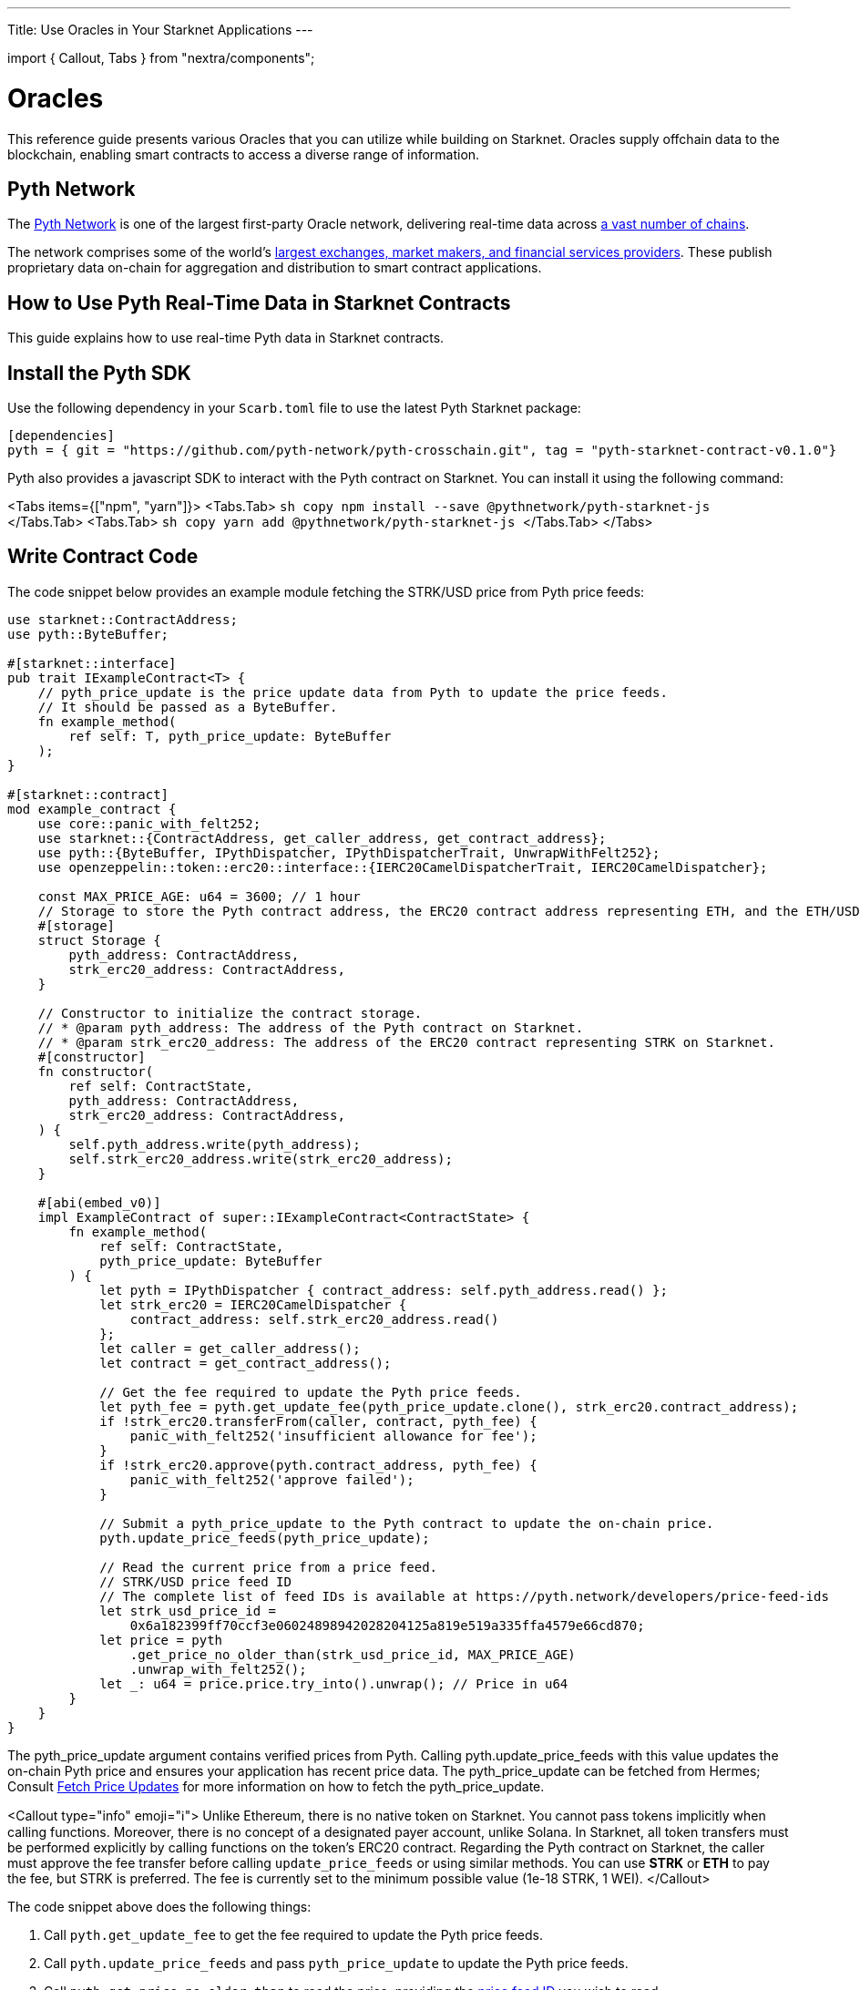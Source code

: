 ---
Title: Use Oracles in Your Starknet Applications
---

import { Callout, Tabs } from "nextra/components";

# Oracles  
This reference guide presents various Oracles that you can utilize while building on Starknet. Oracles supply offchain data to the blockchain, enabling smart contracts to access a diverse range of information.

## Pyth Network

The link:https://pyth.network/[Pyth Network] is one of the largest first-party Oracle network, delivering real-time data across link:https://docs.pyth.network/price-feeds/contract-addresses[a vast number of chains].

The network comprises some of the world’s link:https://pyth.network/publishers[largest exchanges, market makers, and financial services providers]. These publish proprietary data on-chain for aggregation and distribution to smart contract applications. 

## How to Use Pyth Real-Time Data in Starknet Contracts

This guide explains how to use real-time Pyth data in Starknet contracts.

## Install the Pyth SDK

Use the following dependency in your `Scarb.toml` file to use the latest Pyth Starknet package:

```toml copy
[dependencies]
pyth = { git = "https://github.com/pyth-network/pyth-crosschain.git", tag = "pyth-starknet-contract-v0.1.0"}
```

Pyth also provides a javascript SDK to interact with the Pyth contract on Starknet. You can install it using the following command:

<Tabs items={["npm", "yarn"]}>
  <Tabs.Tab>
    ```sh copy
    npm install --save @pythnetwork/pyth-starknet-js
    ```
  </Tabs.Tab>
  <Tabs.Tab>
  ```sh copy
  yarn add @pythnetwork/pyth-starknet-js
  ```
  </Tabs.Tab>
</Tabs>

## Write Contract Code

The code snippet below provides an example module fetching the STRK/USD price from Pyth price feeds:

```cairo {2,17,47,55,64,71-73} copy
use starknet::ContractAddress;
use pyth::ByteBuffer;

#[starknet::interface]
pub trait IExampleContract<T> {
    // pyth_price_update is the price update data from Pyth to update the price feeds.
    // It should be passed as a ByteBuffer.
    fn example_method(
        ref self: T, pyth_price_update: ByteBuffer
    );
}

#[starknet::contract]
mod example_contract {
    use core::panic_with_felt252;
    use starknet::{ContractAddress, get_caller_address, get_contract_address};
    use pyth::{ByteBuffer, IPythDispatcher, IPythDispatcherTrait, UnwrapWithFelt252};
    use openzeppelin::token::erc20::interface::{IERC20CamelDispatcherTrait, IERC20CamelDispatcher};

    const MAX_PRICE_AGE: u64 = 3600; // 1 hour
    // Storage to store the Pyth contract address, the ERC20 contract address representing ETH, and the ETH/USD price feed ID.
    #[storage]
    struct Storage {
        pyth_address: ContractAddress,
        strk_erc20_address: ContractAddress,
    }

    // Constructor to initialize the contract storage.
    // * @param pyth_address: The address of the Pyth contract on Starknet.
    // * @param strk_erc20_address: The address of the ERC20 contract representing STRK on Starknet.
    #[constructor]
    fn constructor(
        ref self: ContractState,
        pyth_address: ContractAddress,
        strk_erc20_address: ContractAddress,
    ) {
        self.pyth_address.write(pyth_address);
        self.strk_erc20_address.write(strk_erc20_address);
    }

    #[abi(embed_v0)]
    impl ExampleContract of super::IExampleContract<ContractState> {
        fn example_method(
            ref self: ContractState,
            pyth_price_update: ByteBuffer
        ) {
            let pyth = IPythDispatcher { contract_address: self.pyth_address.read() };
            let strk_erc20 = IERC20CamelDispatcher {
                contract_address: self.strk_erc20_address.read()
            };
            let caller = get_caller_address();
            let contract = get_contract_address();

            // Get the fee required to update the Pyth price feeds.
            let pyth_fee = pyth.get_update_fee(pyth_price_update.clone(), strk_erc20.contract_address);
            if !strk_erc20.transferFrom(caller, contract, pyth_fee) {
                panic_with_felt252('insufficient allowance for fee');
            }
            if !strk_erc20.approve(pyth.contract_address, pyth_fee) {
                panic_with_felt252('approve failed');
            }

            // Submit a pyth_price_update to the Pyth contract to update the on-chain price.
            pyth.update_price_feeds(pyth_price_update);

            // Read the current price from a price feed.
            // STRK/USD price feed ID
            // The complete list of feed IDs is available at https://pyth.network/developers/price-feed-ids
            let strk_usd_price_id =
                0x6a182399ff70ccf3e06024898942028204125a819e519a335ffa4579e66cd870;
            let price = pyth
                .get_price_no_older_than(strk_usd_price_id, MAX_PRICE_AGE)
                .unwrap_with_felt252();
            let _: u64 = price.price.try_into().unwrap(); // Price in u64
        }
    }
}
```

The pyth_price_update argument contains verified prices from Pyth.
Calling pyth.update_price_feeds with this value updates the on-chain Pyth price and ensures your application has recent price data.
The pyth_price_update can be fetched from Hermes; Consult link:https://docs.pyth.network/price-feeds/fetch-price-updates[Fetch Price Updates] for more information on how to fetch the pyth_price_update.

<Callout type="info" emoji="ℹ️">
  Unlike Ethereum, there is no native token on Starknet. You cannot pass tokens
  implicitly when calling functions. Moreover, there is no concept of a
  designated payer account, unlike Solana. In Starknet, all token transfers must
  be performed explicitly by calling functions on the token's ERC20 contract.
  Regarding the Pyth contract on Starknet, the caller must approve the fee
  transfer before calling `update_price_feeds` or using similar methods. You can
  use **STRK** or **ETH** to pay the fee, but STRK is preferred. The fee is
  currently set to the minimum possible value (1e-18 STRK, 1 WEI).
</Callout>

The code snippet above does the following things:

1. Call `pyth.get_update_fee` to get the fee required to update the Pyth price feeds.
1. Call `pyth.update_price_feeds` and pass `pyth_price_update` to update the Pyth price feeds.
1. Call `pyth.get_price_no_older_than` to read the price, providing the link:https://pyth.network/developers/price-feed-ids[price feed ID] you wish to read.

### Write Client Code

The code snippet below provides an example of how to fetch price updates and convert to `ByteBuffer` for Starknet using the `pyth-starknet-js` in JavaScript:

```ts {16} copy
import { PriceServiceConnection } from "@pythnetwork/price-service-client";
import { ByteBuffer } from "@pythnetwork/pyth-starknet-js";
// The URL below is a public Hermes instance operated by the Pyth Data Association.
// Hermes is also available from several third-party providers listed here:
// https://docs.pyth.network/price-feeds/api-instances-and-providers/hermes
const connection = new PriceServiceConnection("https://hermes.pyth.network", {
  priceFeedRequestConfig: {
    binary: true,
  },
});

const priceId =
  "0x6a182399ff70ccf3e06024898942028204125a819e519a335ffa4579e66cd870"; // STRK/USD

// Get the latest values of the price feeds as json objects.
const currentPrices = await connection.getLatestPriceFeeds([priceId]);

// Convert the price update to Starknet format.
const pythUpdate = ByteBuffer.fromBase64(currentPrices[0].vaa);
```

<Callout type="info" emoji="ℹ️">
  Price updates must be converted to `ByteBuffer` before being passed on to the
  Pyth contract on Starknet. Use the `ByteBuffer` type from
  `@pythnetwork/pyth-starknet-js` package as shown above.
</Callout>

## Additional Resources

You may find these additional resources helpful for developing your Starknet application.

### Interface

The link:https://github.com/pyth-network/pyth-crosschain/blob/main/target_chains/starknet/contracts/src/pyth/interface.cairo#L9[Starknet Interface] provides a list of functions that can be called on the Pyth contract deployed on Starknet.

### Example Applications

- link:https://github.com/pyth-network/pyth-examples/tree/main/price_feeds/starknet[Send-USD], which updates and consumes STRK/USD price feeds on Starknet to send USD to a recipient.
